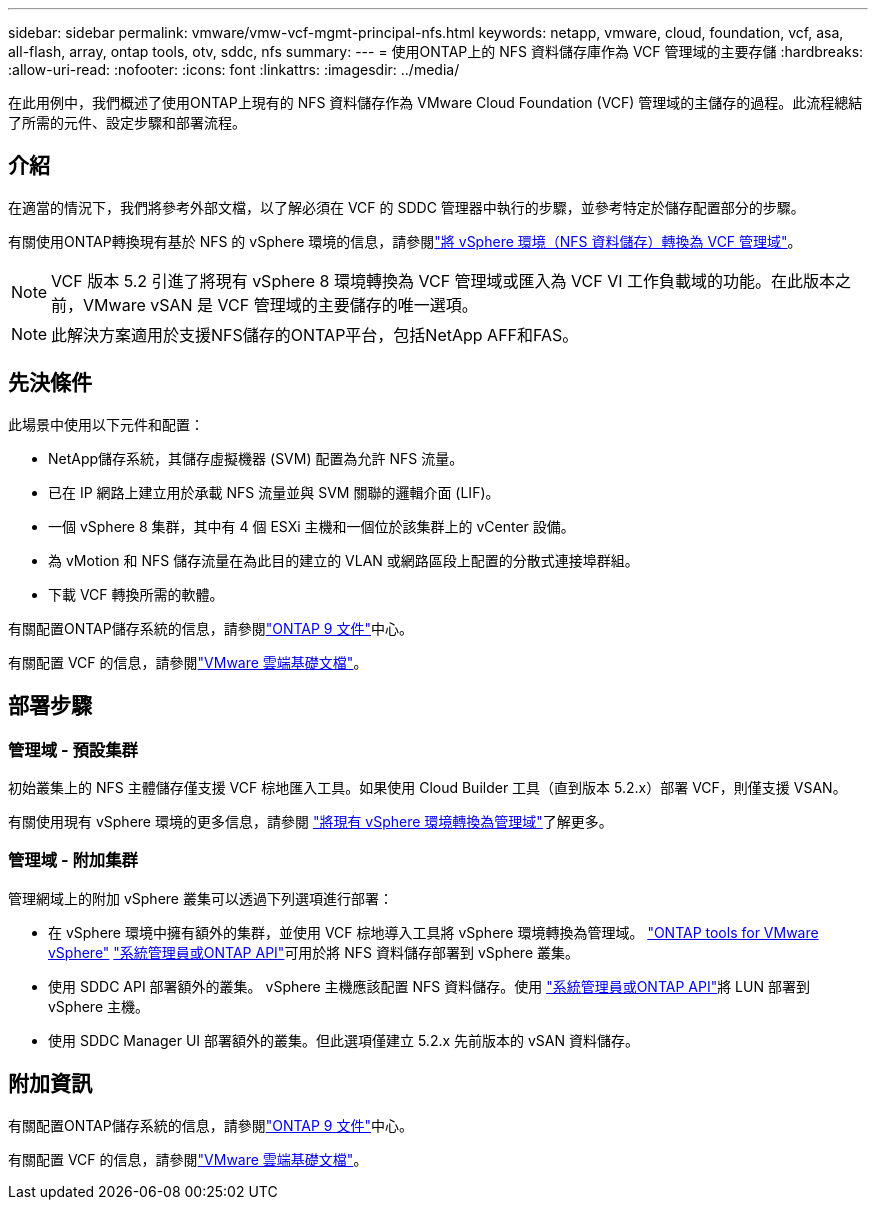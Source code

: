 ---
sidebar: sidebar 
permalink: vmware/vmw-vcf-mgmt-principal-nfs.html 
keywords: netapp, vmware, cloud, foundation, vcf, asa, all-flash, array, ontap tools, otv, sddc, nfs 
summary:  
---
= 使用ONTAP上的 NFS 資料儲存庫作為 VCF 管理域的主要存儲
:hardbreaks:
:allow-uri-read: 
:nofooter: 
:icons: font
:linkattrs: 
:imagesdir: ../media/


[role="lead"]
在此用例中，我們概述了使用ONTAP上現有的 NFS 資料儲存作為 VMware Cloud Foundation (VCF) 管理域的主儲存的過程。此流程總結了所需的元件、設定步驟和部署流程。



== 介紹

在適當的情況下，我們將參考外部文檔，以了解必須在 VCF 的 SDDC 管理器中執行的步驟，並參考特定於儲存配置部分的步驟。

有關使用ONTAP轉換現有基於 NFS 的 vSphere 環境的信息，請參閱link:vmw-vcf-mgmt-nfs.html["將 vSphere 環境（NFS 資料儲存）轉換為 VCF 管理域"]。


NOTE: VCF 版本 5.2 引進了將現有 vSphere 8 環境轉換為 VCF 管理域或匯入為 VCF VI 工作負載域的功能。在此版本之前，VMware vSAN 是 VCF 管理域的主要儲存的唯一選項。


NOTE: 此解決方案適用於支援NFS儲存的ONTAP平台，包括NetApp AFF和FAS。



== 先決條件

此場景中使用以下元件和配置：

* NetApp儲存系統，其儲存虛擬機器 (SVM) 配置為允許 NFS 流量。
* 已在 IP 網路上建立用於承載 NFS 流量並與 SVM 關聯的邏輯介面 (LIF)。
* 一個 vSphere 8 集群，其中有 4 個 ESXi 主機和一個位於該集群上的 vCenter 設備。
* 為 vMotion 和 NFS 儲存流量在為此目的建立的 VLAN 或網路區段上配置的分散式連接埠群組。
* 下載 VCF 轉換所需的軟體。


有關配置ONTAP儲存系統的信息，請參閱link:https://docs.netapp.com/us-en/ontap["ONTAP 9 文件"]中心。

有關配置 VCF 的信息，請參閱link:https://docs.vmware.com/en/VMware-Cloud-Foundation/index.html["VMware 雲端基礎文檔"]。



== 部署步驟



=== 管理域 - 預設集群

初始叢集上的 NFS 主體儲存僅支援 VCF 棕地匯入工具。如果使用 Cloud Builder 工具（直到版本 5.2.x）部署 VCF，則僅支援 VSAN。

有關使用現有 vSphere 環境的更多信息，請參閱 https://techdocs.broadcom.com/us/en/vmware-cis/vcf/vcf-5-2-and-earlier/5-2/map-for-administering-vcf-5-2/importing-existing-vsphere-environments-admin/convert-or-import-a-vsphere-environment-into-vmware-cloud-foundation-admin.html["將現有 vSphere 環境轉換為管理域"]了解更多。



=== 管理域 - 附加集群

管理網域上的附加 vSphere 叢集可以透過下列選項進行部署：

* 在 vSphere 環境中擁有額外的集群，並使用 VCF 棕地導入工具將 vSphere 環境轉換為管理域。 https://docs.netapp.com/us-en/ontap-tools-vmware-vsphere-10/configure/create-datastore.html["ONTAP tools for VMware vSphere"] https://docs.netapp.com/us-en/ontap/san-admin/provision-storage.html["系統管理員或ONTAP API"]可用於將 NFS 資料儲存部署到 vSphere 叢集。
* 使用 SDDC API 部署額外的叢集。 vSphere 主機應該配置 NFS 資料儲存。使用 https://docs.netapp.com/us-en/ontap/san-admin/provision-storage.html["系統管理員或ONTAP API"]將 LUN 部署到 vSphere 主機。
* 使用 SDDC Manager UI 部署額外的叢集。但此選項僅建立 5.2.x 先前版本的 vSAN 資料儲存。




== 附加資訊

有關配置ONTAP儲存系統的信息，請參閱link:https://docs.netapp.com/us-en/ontap["ONTAP 9 文件"]中心。

有關配置 VCF 的信息，請參閱link:https://techdocs.broadcom.com/us/en/vmware-cis/vcf/vcf-5-2-and-earlier/5-2.html["VMware 雲端基礎文檔"]。
